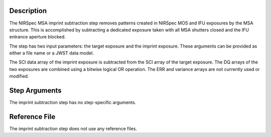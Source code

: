 Description
===========
The NIRSpec MSA imprint subtraction step removes patterns created in NIRSpec
MOS and IFU exposures by the MSA structure. This is accomplished by
subtracting a dedicated exposure taken with all MSA shutters closed and the
IFU entrance aperture blocked.

The step has two input parameters: the target exposure and the imprint
exposure. These arguments can be provided as either a file name
or a JWST data model.

The SCI data array of the imprint exposure is subtracted from the SCI array
of the target exposure. The DQ arrays of the two exposures are combined using
a bitwise logical OR operation. The ERR and variance arrays are not
currently used or modified.

Step Arguments
==============
The imprint subtraction step has no step-specific arguments.

Reference File
==============
The imprint subtraction step does not use any reference files.
